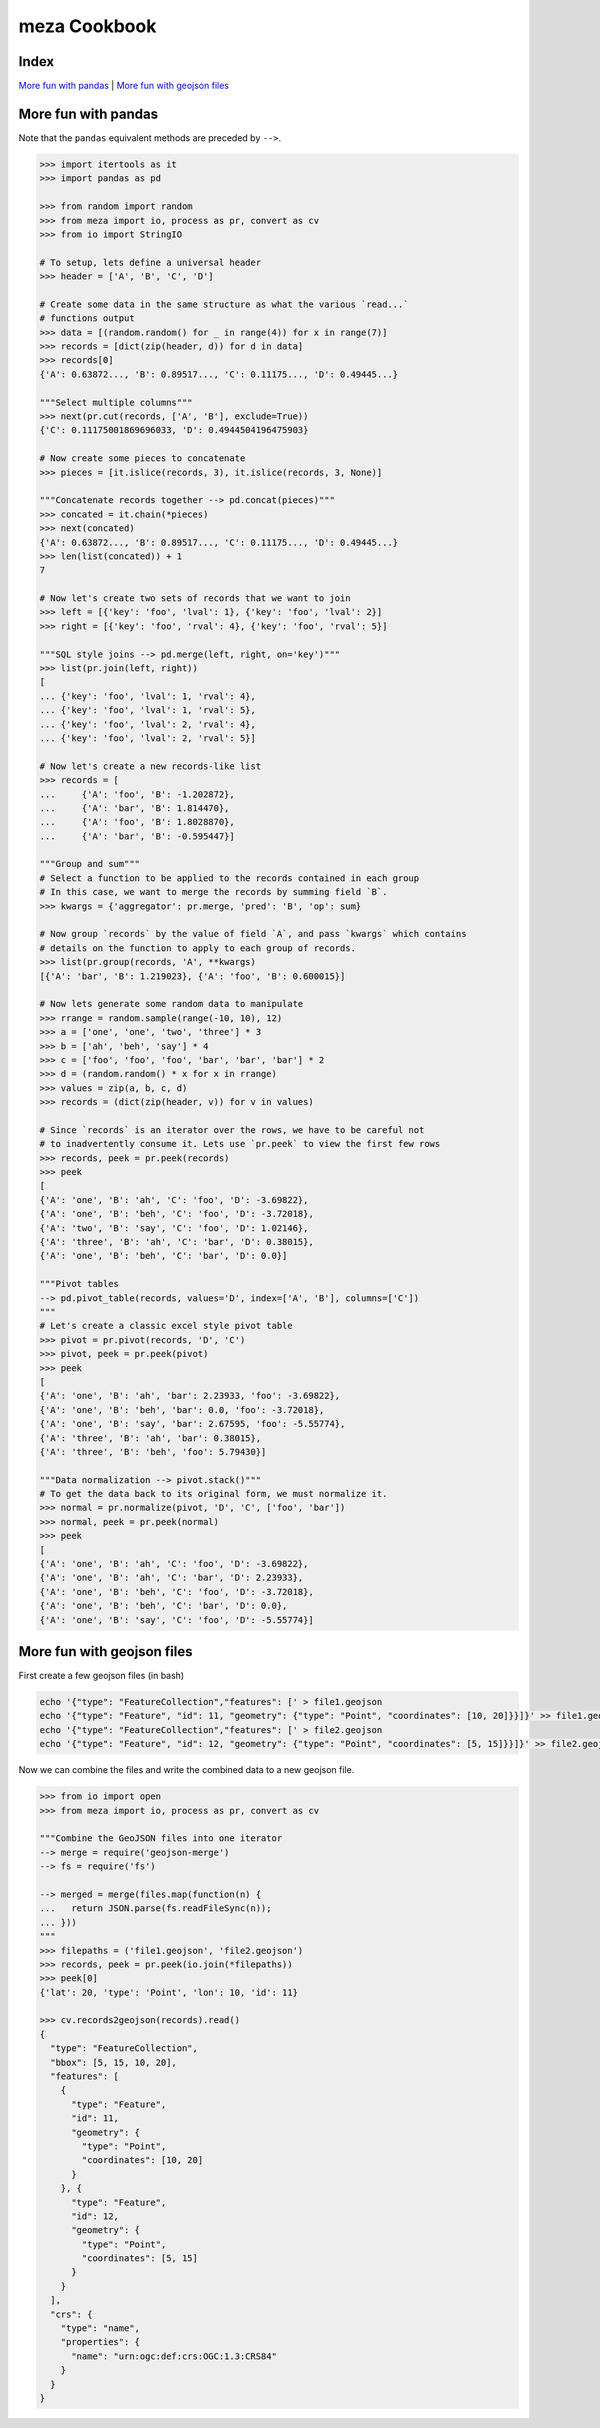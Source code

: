 meza Cookbook
=============

Index
-----

`More fun with pandas`_ | `More fun with geojson files`_

More fun with pandas
--------------------

Note that the ``pandas`` equivalent methods are preceded by ``-->``.

.. code-block:: python

    >>> import itertools as it
    >>> import pandas as pd

    >>> from random import random
    >>> from meza import io, process as pr, convert as cv
    >>> from io import StringIO

    # To setup, lets define a universal header
    >>> header = ['A', 'B', 'C', 'D']

    # Create some data in the same structure as what the various `read...`
    # functions output
    >>> data = [(random.random() for _ in range(4)) for x in range(7)]
    >>> records = [dict(zip(header, d)) for d in data]
    >>> records[0]
    {'A': 0.63872..., 'B': 0.89517..., 'C': 0.11175..., 'D': 0.49445...}

    """Select multiple columns"""
    >>> next(pr.cut(records, ['A', 'B'], exclude=True))
    {'C': 0.11175001869696033, 'D': 0.4944504196475903}

    # Now create some pieces to concatenate
    >>> pieces = [it.islice(records, 3), it.islice(records, 3, None)]

    """Concatenate records together --> pd.concat(pieces)"""
    >>> concated = it.chain(*pieces)
    >>> next(concated)
    {'A': 0.63872..., 'B': 0.89517..., 'C': 0.11175..., 'D': 0.49445...}
    >>> len(list(concated)) + 1
    7

    # Now let's create two sets of records that we want to join
    >>> left = [{'key': 'foo', 'lval': 1}, {'key': 'foo', 'lval': 2}]
    >>> right = [{'key': 'foo', 'rval': 4}, {'key': 'foo', 'rval': 5}]

    """SQL style joins --> pd.merge(left, right, on='key')"""
    >>> list(pr.join(left, right))
    [
    ... {'key': 'foo', 'lval': 1, 'rval': 4},
    ... {'key': 'foo', 'lval': 1, 'rval': 5},
    ... {'key': 'foo', 'lval': 2, 'rval': 4},
    ... {'key': 'foo', 'lval': 2, 'rval': 5}]

    # Now let's create a new records-like list
    >>> records = [
    ...     {'A': 'foo', 'B': -1.202872},
    ...     {'A': 'bar', 'B': 1.814470},
    ...     {'A': 'foo', 'B': 1.8028870},
    ...     {'A': 'bar', 'B': -0.595447}]

    """Group and sum"""
    # Select a function to be applied to the records contained in each group
    # In this case, we want to merge the records by summing field `B`.
    >>> kwargs = {'aggregator': pr.merge, 'pred': 'B', 'op': sum}

    # Now group `records` by the value of field `A`, and pass `kwargs` which contains
    # details on the function to apply to each group of records.
    >>> list(pr.group(records, 'A', **kwargs)
    [{'A': 'bar', 'B': 1.219023}, {'A': 'foo', 'B': 0.600015}]

    # Now lets generate some random data to manipulate
    >>> rrange = random.sample(range(-10, 10), 12)
    >>> a = ['one', 'one', 'two', 'three'] * 3
    >>> b = ['ah', 'beh', 'say'] * 4
    >>> c = ['foo', 'foo', 'foo', 'bar', 'bar', 'bar'] * 2
    >>> d = (random.random() * x for x in rrange)
    >>> values = zip(a, b, c, d)
    >>> records = (dict(zip(header, v)) for v in values)

    # Since `records` is an iterator over the rows, we have to be careful not
    # to inadvertently consume it. Lets use `pr.peek` to view the first few rows
    >>> records, peek = pr.peek(records)
    >>> peek
    [
    {'A': 'one', 'B': 'ah', 'C': 'foo', 'D': -3.69822},
    {'A': 'one', 'B': 'beh', 'C': 'foo', 'D': -3.72018},
    {'A': 'two', 'B': 'say', 'C': 'foo', 'D': 1.02146},
    {'A': 'three', 'B': 'ah', 'C': 'bar', 'D': 0.38015},
    {'A': 'one', 'B': 'beh', 'C': 'bar', 'D': 0.0}]

    """Pivot tables
    --> pd.pivot_table(records, values='D', index=['A', 'B'], columns=['C'])
    """
    # Let's create a classic excel style pivot table
    >>> pivot = pr.pivot(records, 'D', 'C')
    >>> pivot, peek = pr.peek(pivot)
    >>> peek
    [
    {'A': 'one', 'B': 'ah', 'bar': 2.23933, 'foo': -3.69822},
    {'A': 'one', 'B': 'beh', 'bar': 0.0, 'foo': -3.72018},
    {'A': 'one', 'B': 'say', 'bar': 2.67595, 'foo': -5.55774},
    {'A': 'three', 'B': 'ah', 'bar': 0.38015},
    {'A': 'three', 'B': 'beh', 'foo': 5.79430}]

    """Data normalization --> pivot.stack()"""
    # To get the data back to its original form, we must normalize it.
    >>> normal = pr.normalize(pivot, 'D', 'C', ['foo', 'bar'])
    >>> normal, peek = pr.peek(normal)
    >>> peek
    [
    {'A': 'one', 'B': 'ah', 'C': 'foo', 'D': -3.69822},
    {'A': 'one', 'B': 'ah', 'C': 'bar', 'D': 2.23933},
    {'A': 'one', 'B': 'beh', 'C': 'foo', 'D': -3.72018},
    {'A': 'one', 'B': 'beh', 'C': 'bar', 'D': 0.0},
    {'A': 'one', 'B': 'say', 'C': 'foo', 'D': -5.55774}]

More fun with geojson files
---------------------------

First create a few geojson files (in bash)

.. code-block:: bash

    echo '{"type": "FeatureCollection","features": [' > file1.geojson
    echo '{"type": "Feature", "id": 11, "geometry": {"type": "Point", "coordinates": [10, 20]}}]}' >> file1.geojson
    echo '{"type": "FeatureCollection","features": [' > file2.geojson
    echo '{"type": "Feature", "id": 12, "geometry": {"type": "Point", "coordinates": [5, 15]}}]}' >> file2.geojson

Now we can combine the files and write the combined data to a new geojson file.

.. code-block:: python

    >>> from io import open
    >>> from meza import io, process as pr, convert as cv

    """Combine the GeoJSON files into one iterator
    --> merge = require('geojson-merge')
    --> fs = require('fs')

    --> merged = merge(files.map(function(n) {
    ...   return JSON.parse(fs.readFileSync(n));
    ... }))
    """
    >>> filepaths = ('file1.geojson', 'file2.geojson')
    >>> records, peek = pr.peek(io.join(*filepaths))
    >>> peek[0]
    {'lat': 20, 'type': 'Point', 'lon': 10, 'id': 11}

    >>> cv.records2geojson(records).read()
    {
      "type": "FeatureCollection",
      "bbox": [5, 15, 10, 20],
      "features": [
        {
          "type": "Feature",
          "id": 11,
          "geometry": {
            "type": "Point",
            "coordinates": [10, 20]
          }
        }, {
          "type": "Feature",
          "id": 12,
          "geometry": {
            "type": "Point",
            "coordinates": [5, 15]
          }
        }
      ],
      "crs": {
        "type": "name",
        "properties": {
          "name": "urn:ogc:def:crs:OGC:1.3:CRS84"
        }
      }
    }
